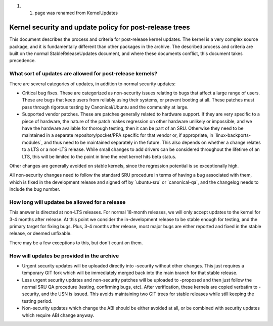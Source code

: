 #. 

   #. page was renamed from KernelUpdates

.. _kernel_security_and_update_policy_for_post_release_trees:

Kernel security and update policy for post-release trees
========================================================

This document describes the process and criteria for post-release kernel
updates. The kernel is a very complex source package, and it is
fundamentally different than other packages in the archive. The
described process and criteria are built on the normal
StableReleaseUpdates document, and where these documents conflict, this
document takes precedence.

.. _what_sort_of_updates_are_allowed_for_post_release_kernels:

What sort of updates are allowed for post-release kernels?
----------------------------------------------------------

There are several categories of updates, in addition to normal security
updates:

-  Critical bug fixes. These are categorized as non-security issues
   relating to bugs that affect a large range of users. These are bugs
   that keep users from reliably using their systems, or prevent booting
   at all. These patches must pass through rigorous testing by
   Canonical/Ubuntu and the community at large.
-  Supported vendor patches. These are patches generally related to
   hardware support. If they are very specific to a piece of hardware,
   the nature of the patch makes regression on other hardware unlikely
   or impossible, and we have the hardware available for thorough
   testing, then it can be part of an SRU. Otherwise they need to be
   maintained in a separate repository/pocket/PPA specific for that
   vendor or, if appropriate, in \`linux-backports-modules\`, and thus
   need to be maintained separately in the future. This also depends on
   whether a change relates to a LTS or a non-LTS release. While small
   changes to add drivers can be considered throughout the lifetime of
   an LTS, this will be limited to the point in time the next kernel
   hits beta status.

Other changes are generally avoided on stable kernels, since the
regression potential is so exceptionally high.

All non-security changes need to follow the standard SRU procedure in
terms of having a bug associated with them, which is fixed in the
development release and signed off by \`ubuntu-sru\` or
\`canonical-qa\`, and the changelog needs to include the bug number.

.. _how_long_will_updates_be_allowed_for_a_release:

How long will updates be allowed for a release
----------------------------------------------

This answer is directed at non-LTS releases. For normal 18-month
releases, we will only accept updates to the kernel for 3-4 months after
release. At this point we consider the in-development release to be
stable enough for testing, and the primary target for fixing bugs. Plus,
3-4 months after release, most major bugs are either reported and fixed
in the stable release, or deemed unfixable.

There may be a few exceptions to this, but don't count on them.

.. _how_will_updates_be_provided_in_the_archive:

How will updates be provided in the archive
-------------------------------------------

-  Urgent security updates will be uploaded directly into -security
   without other changes. This just requires a temporary GIT fork which
   will be immediately merged back into the main branch for that stable
   release.
-  Less urgent security updates and non-security patches will be
   uploaded to -proposed and then just follow the normal SRU QA
   procedure (testing, confirming bugs, etc). After verification, these
   kernels are copied verbatim to -security, and the USN is issued. This
   avoids maintaining two GIT trees for stable releases while still
   keeping the testing period.
-  Non-security updates which change the ABI should be either avoided at
   all, or be combined with security updates which require ABI change
   anyway.
